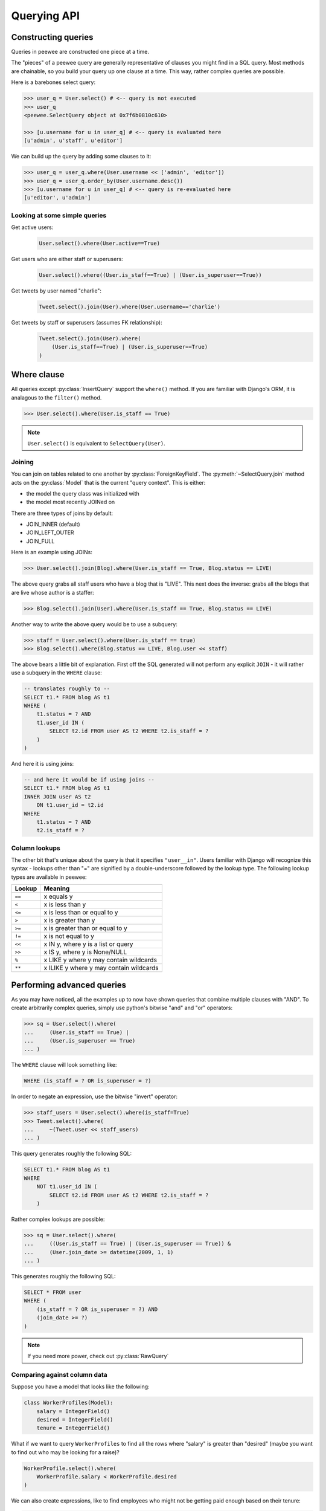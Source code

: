 .. _querying:

Querying API
============

Constructing queries
--------------------

Queries in peewee are constructed one piece at a time.

The "pieces" of a peewee query are generally representative of clauses you might
find in a SQL query.  Most methods are chainable, so you build your query up
one clause at a time.  This way, rather complex queries are possible.

Here is a barebones select query:

.. code-block:: python

    >>> user_q = User.select() # <-- query is not executed
    >>> user_q
    <peewee.SelectQuery object at 0x7f6b0810c610>

    >>> [u.username for u in user_q] # <-- query is evaluated here
    [u'admin', u'staff', u'editor']

We can build up the query by adding some clauses to it:

.. code-block:: python

    >>> user_q = user_q.where(User.username << ['admin', 'editor'])
    >>> user_q = user_q.order_by(User.username.desc())
    >>> [u.username for u in user_q] # <-- query is re-evaluated here
    [u'editor', u'admin']

.. _query_compare:

Looking at some simple queries
^^^^^^^^^^^^^^^^^^^^^^^^^^^^^^

Get active users:
    .. code-block:: python

        User.select().where(User.active==True)

Get users who are either staff or superusers:
    .. code-block:: python

        User.select().where((User.is_staff==True) | (User.is_superuser==True))

Get tweets by user named "charlie":
    .. code-block:: python

        Tweet.select().join(User).where(User.username=='charlie')

Get tweets by staff or superusers (assumes FK relationship):
    .. code-block:: python

        Tweet.select().join(User).where(
            (User.is_staff==True) | (User.is_superuser==True)
        )

.. _where_clause:

Where clause
------------

All queries except :py:class:`InsertQuery` support the ``where()`` method.  If you are
familiar with Django's ORM, it is analagous to the ``filter()`` method.

.. code-block:: python

    >>> User.select().where(User.is_staff == True)

.. note:: ``User.select()`` is equivalent to ``SelectQuery(User)``.

Joining
^^^^^^^

You can join on tables related to one another by :py:class:`ForeignKeyField`.  The :py:meth:`~SelectQuery.join`
method acts on the :py:class:`Model` that is the current "query context".
This is either:

* the model the query class was initialized with
* the model most recently JOINed on

There are three types of joins by default:

* JOIN_INNER (default)
* JOIN_LEFT_OUTER
* JOIN_FULL

Here is an example using JOINs:

.. code-block:: python

    >>> User.select().join(Blog).where(User.is_staff == True, Blog.status == LIVE)

The above query grabs all staff users who have a blog that is "LIVE".  This next does the
inverse: grabs all the blogs that are live whose author is a staffer:

.. code-block:: python

    >>> Blog.select().join(User).where(User.is_staff == True, Blog.status == LIVE)

Another way to write the above query would be to use a subquery:

.. code-block:: python

    >>> staff = User.select().where(User.is_staff == true)
    >>> Blog.select().where(Blog.status == LIVE, Blog.user << staff)

The above bears a little bit of explanation.  First off the SQL generated will
not perform any explicit ``JOIN`` - it will rather use a subquery in the ``WHERE``
clause:

.. code-block:: sql

    -- translates roughly to --
    SELECT t1.* FROM blog AS t1
    WHERE (
        t1.status = ? AND
        t1.user_id IN (
            SELECT t2.id FROM user AS t2 WHERE t2.is_staff = ?
        )
    )

And here it is using joins:

.. code-block:: sql

    -- and here it would be if using joins --
    SELECT t1.* FROM blog AS t1
    INNER JOIN user AS t2
        ON t1.user_id = t2.id
    WHERE
        t1.status = ? AND
        t2.is_staff = ?


Column lookups
^^^^^^^^^^^^^^

The other bit that's unique about the query is that it specifies ``"user__in"``.
Users familiar with Django will recognize this syntax - lookups other than "="
are signified by a double-underscore followed by the lookup type.  The following
lookup types are available in peewee:


================ =======================================
Lookup           Meaning
================ =======================================
``==``           x equals y
``<``            x is less than y
``<=``           x is less than or equal to y
``>``            x is greater than y
``>=``           x is greater than or equal to y
``!=``           x is not equal to y
``<<``           x IN y, where y is a list or query
``>>``           x IS y, where y is None/NULL
``%``            x LIKE y where y may contain wildcards
``**``           x ILIKE y where y may contain wildcards
================ =======================================


Performing advanced queries
---------------------------

As you may have noticed, all the examples up to now have shown queries that
combine multiple clauses with "AND".  To create arbitrarily complex queries,
simply use python's bitwise "and" and "or" operators:

.. code-block:: python

    >>> sq = User.select().where(
    ...     (User.is_staff == True) |
    ...     (User.is_superuser == True)
    ... )

The ``WHERE`` clause will look something like:

.. code-block:: sql

    WHERE (is_staff = ? OR is_superuser = ?)

In order to negate an expression, use the bitwise "invert" operator:

.. code-block:: python

    >>> staff_users = User.select().where(is_staff=True)
    >>> Tweet.select().where(
    ...     ~(Tweet.user << staff_users)
    ... )

This query generates roughly the following SQL:

.. code-block:: sql

    SELECT t1.* FROM blog AS t1
    WHERE
        NOT t1.user_id IN (
            SELECT t2.id FROM user AS t2 WHERE t2.is_staff = ?
        )

Rather complex lookups are possible:

.. code-block:: python

    >>> sq = User.select().where(
    ...     ((User.is_staff == True) | (User.is_superuser == True)) &
    ...     (User.join_date >= datetime(2009, 1, 1)
    ... )

This generates roughly the following SQL:

.. code-block:: sql

    SELECT * FROM user
    WHERE (
        (is_staff = ? OR is_superuser = ?) AND
        (join_date >= ?)
    )

.. note:: If you need more power, check out :py:class:`RawQuery`


Comparing against column data
^^^^^^^^^^^^^^^^^^^^^^^^^^^^^

Suppose you have a model that looks like the following:

.. code-block:: python

    class WorkerProfiles(Model):
        salary = IntegerField()
        desired = IntegerField()
        tenure = IntegerField()

What if we want to query ``WorkerProfiles`` to find all the rows where "salary" is greater
than "desired" (maybe you want to find out who may be looking for a raise)?


.. code-block:: python

    WorkerProfile.select().where(
        WorkerProfile.salary < WorkerProfile.desired
    )

We can also create expressions, like to find employees who might not be getting
paid enough based on their tenure:

.. code-block:: python

    WorkerProfile.select().where(
        WorkerProfile.salary < (WorkerProfile.tenure * 1000) + 40000
    )


Atomic updates
^^^^^^^^^^^^^^

The techniques shown above also work for updating data.  Suppose you
are counting pageviews in a special table:

.. code-block:: python

    PageView.update(count=PageView.count + 1).where(
        PageView.url == request.url
    )


The "fn" helper
^^^^^^^^^^^^^^^

.. py:class:: fn()

    A helper class that will convert arbitrary function calls to SQL function calls.

SQL provides a number of helper functions as a part of the language.  These functions
can be used to calculate counts and sums over rows, perform string manipulations,
do complex math, and more.  There are a lot of functions.

To express functions in peewee, use the :py:class:`fn` object.  The way it works is
anything to the right of the "dot" operator will be treated as a function.  You can
pass that function arbitrary parameters which can be other valid expressions.

For example:

.. _fn_examples:

============================================ ============================================
Peewee expression                            Equivalent SQL
============================================ ============================================
``fn.Count(Tweet.id).alias('count')``        ``Count(t1."id") AS count``
``fn.Lower(fn.Substr(User.username, 1, 1))`` ``Lower(Substr(t1."username", 1, 1))``
``fn.Rand().alias('random')``                ``Rand() AS random``
``fn.Stddev(Employee.salary).alias('sdv')``  ``Stddev(t1."salary") AS sdv``
============================================ ============================================

Functions can be used as any part of a query:

* select
* where
* group_by
* order_by
* having
* update query
* insert query


Aggregating records
^^^^^^^^^^^^^^^^^^^

Suppose you have some users and want to get a list of them along with the count
of tweets each has made.  First I will show you the shortcut:

.. code-block:: python

    query = User.select().annotate(Tweet)

This is equivalent to the following:

.. code-block:: python

    query = User.select(
        User, fn.Count(Tweet.id).alias('count')
    ).join(Tweet).group_by(User)

The resulting query will return ``User`` objects with all their normal attributes
plus an additional attribute 'count' which will contain the number of tweets.
By default it uses an inner join if the foreign key is not nullable, which means
users without tweets won't appear in the list.  To remedy this, manually specify
the type of join to include users with 0 tweets:

.. code-block:: python

    query = User.select().join(Tweet, JOIN_LEFT_OUTER).annotate(Tweet)

You can also specify a custom aggregator.  In the following query we will annotate
the users with the date of their most recent tweet:

.. code-block:: python

    query = User.select().annotate(Tweet, fn.Max(Tweet.created_date).alias('latest'))

Conversely, sometimes you want to perform an aggregate query that returns a
scalar value, like the "max id".  Queries like this can be executed by using
the :py:meth:`~SelectQuery.aggregate` method:

.. code-block:: python

    most_recent_tweet = Tweet.select().aggregate(fn.Max(Tweet.created_date))


SQL Functions
^^^^^^^^^^^^^

Arbitrary SQL functions can be expressed using the ``fn`` function.

Selecting users and counts of tweets:

.. code-block:: python

    >>> users = User.select(User, fn.Count(Tweet.id).alias('count')).join(Tweet).group_by(User)
    >>> for user in users:
    ...     print user.username, 'posted', user.count, 'tweets'


This functionality can also be used as part of the ``WHERE`` or ``HAVING`` clauses:

.. code-block:: python

    >>> a_users = User.select().where(fn.Lower(fn.Substr(User.username, 1, 1)) == 'a')
    >>> for user in a_users:
    ...    print user.username

    alpha
    Alton


Saving Queries by Selecting Related Models
^^^^^^^^^^^^^^^^^^^^^^^^^^^^^^^^^^^^^^^^^^

Returning to my favorite models, ``User`` and ``Tweet``, between which there is a
:py:class:`ForeignKeyField`, a common pattern might be to display a list of the
latest 10 tweets with some info about the user that posted them.  We can do
this pretty easily:

.. code-block:: python

    for tweet in Tweet.select().order_by(Tweet.created_date.desc()).limit(10):
        print '%s, posted on %s' % (tweet.message, tweet.user.username)

Looking at the query log, though, this will cause 11 queries:

* 1 query for the tweets
* 1 query for every related user (10 total)

This can be optimized into one query very easily, though:

.. code-block:: python

    tweets = Tweet.select(Tweet, User).join(User)
    for tweet in tweets.order_by(Tweet.created_date.desc()).limit(10):
        print '%s, posted on %s' % (tweet.message, tweet.user.username)

Will cause only one query that looks something like this:

.. code-block:: sql

    SELECT t1.id, t1.message, t1.user_id, t1.created_date, t2.id, t2.username
    FROM tweet AS t1
    INNER JOIN user AS t2
        ON t1.user_id = t2.id
    ORDER BY t1.created_date desc
    LIMIT 10

peewee will handle constructing the objects and you can access them as you would
normally.

.. note:: Note in the above example the call to ``.join(User)``

This works for following objects "up" the chain, i.e. following foreign key relationships.
The reverse is not true, however -- you cannot issue a single query and get all related
sub-objects, i.e. list users and prefetch all related tweets.  This *can* be done by
fetching all tweets (with related user data), then reconstructing the users in python, but
is not provided as part of peewee.  For a detailed discussion of working
around this, see the `discussion here <https://groups.google.com/forum/?fromgroups#!topic/peewee-orm/RLd2r-eKp7w>`_.


Speeding up simple select queries
^^^^^^^^^^^^^^^^^^^^^^^^^^^^^^^^^

Simple select queries can get a performance boost (especially when iterating over large
result sets) by calling :py:meth:`~SelectQuery.naive`.  This method simply patches all
attributes directly from the cursor onto the model.  For simple queries this should have
no noticeable impact.  The main difference is when multiple tables are queried, as in the
previous example:

.. code-block:: python

    # above example
    tweets = Tweet.select(Tweet, User).join(User)
    for tweet in tweets.order_by(Tweet.created_date.desc()).limit(10):
        print '%s, posted on %s' % (tweet.message, tweet.user.username)

And here is how you would do the same if using a naive query:

.. code-block:: python

    # very similar query to the above -- main difference is we're
    # aliasing the blog title to "blog_title"
    tweets = Tweet.select(Tweet, User.username).join(User).naive()
    for tweet in tweets.order_by(Tweet.created_date.desc()).limit(10):
        print '%s, posted on %s' % (tweet.message, tweet.username)


Query evaluation
----------------

In order to execute a query, it is *always* necessary to call the ``execute()``
method.

To get a better idea of how querying works let's look at some example queries
and their return values:

.. code-block:: python

    >>> dq = User.delete().where(User.active == False) # <-- returns a DeleteQuery
    >>> dq
    <peewee.DeleteQuery object at 0x7fc866ada4d0>
    >>> dq.execute() # <-- executes the query and returns number of rows deleted
    3

    >>> uq = User.update(active=True).where(User.id > 3) # <-- returns an UpdateQuery
    >>> uq
    <peewee.UpdateQuery object at 0x7fc865beff50>
    >>> uq.execute() # <-- executes the query and returns number of rows updated
    2

    >>> iq = User.insert(username='new user') # <-- returns an InsertQuery
    >>> iq
    <peewee.InsertQuery object at 0x7fc865beff10>
    >>> iq.execute() # <-- executes query and returns the new row's PK
    8

    >>> sq = User.select().where(User.active == True) # <-- returns a SelectQuery
    >>> sq
    <peewee.SelectQuery object at 0x7fc865b7a510>
    >>> qr = sq.execute() # <-- executes query and returns a QueryResultWrapper
    >>> qr
    <peewee.QueryResultWrapper object at 0x7fc865b7a6d0>
    >>> [u.id for u in qr]
    [1, 2, 3, 4, 7, 8]
    >>> [u.id for u in qr] # <-- re-iterating over qr does not re-execute query
    [1, 2, 3, 4, 7, 8]

    >>> [u.id for u in sq] # <-- as a shortcut, you can iterate directly over
    >>>                    #     a SelectQuery (which uses a QueryResultWrapper
    >>>                    #     behind-the-scenes)
    [1, 2, 3, 4, 7, 8]


.. note::
    Iterating over a :py:class:`SelectQuery` will cause it to be evaluated, but iterating
    over it multiple times will not result in the query being executed again.


QueryResultWrapper
------------------

As I hope the previous bit showed, ``Delete``, ``Insert`` and ``Update`` queries are all
pretty straightforward.  ``Select`` queries are a little bit tricky in that they
return a special object called a :py:class:`QueryResultWrapper`.  The sole purpose of this
class is to allow the results of a query to be iterated over efficiently.  In
general it should not need to be dealt with explicitly.

The preferred method of iterating over a result set is to iterate directly over
the :py:class:`SelectQuery`, allowing it to manage the :py:class:`QueryResultWrapper` internally.


SelectQuery
-----------

.. py:class:: SelectQuery

    By far the most complex of the 4 query classes available in
    peewee.  It supports ``JOIN`` operations on other tables, aggregation via ``GROUP BY`` and ``HAVING``
    clauses, ordering via ``ORDER BY``, and can be iterated and sliced to return only a subset of
    results.

    .. py:method:: __init__(model, *selection)

        :param model: a :py:class:`Model` class to perform query on
        :param selection: a list of models, fields, functions or expressions

        If no query is provided, it will default to all the fields of the given
        model.

        .. code-block:: python

            >>> sq = SelectQuery(User, User.id, User.username)
            >>> sq = SelectQuery(User,
            ...     User, fn.Count(Tweet.id).alias('count')
            ... ).join(Tweet).group_by(User)

    .. py:method:: where(*q_or_node)

        :param q_or_node: a list of expressions (:py:class:`Q` or :py:class:`Node` objects
        :rtype: a :py:class:`SelectQuery` instance

        .. code-block:: python

            >>> sq = SelectQuery(User).where(User.username == 'somebody')
            >>> sq = SelectQuery(Blog).where(
            ...     (User.username == 'somebody') |
            ...     (User.username == 'nobody')
            ... )

        .. note::

            :py:meth:`~SelectQuery.where` calls are chainable

    .. py:method:: join(model, join_type=None, on=None)

        :param model: the model to join on.  there must be a :py:class:`ForeignKeyField` between
            the current ``query context`` and the model passed in.
        :param join_type: allows the type of ``JOIN`` used to be specified explicitly,
            one of ``JOIN_INNER``, ``JOIN_LEFT_OUTER``, ``JOIN_FULL``
        :param on: if multiple foreign keys exist between two models, this parameter
            is the ForeignKeyField to join on.
        :rtype: a :py:class:`SelectQuery` instance

        Generate a ``JOIN`` clause from the current ``query context`` to the ``model`` passed
        in, and establishes ``model`` as the new ``query context``.

        >>> sq = SelectQuery(Tweet).join(User)
        >>> sq = SelectQuery(User).join(Relationship, on=Relationship.to_user)

    .. py:method:: group_by(*clauses)

        :param clauses: either a list of model classes or field names
        :rtype: :py:class:`SelectQuery`

        .. code-block:: python

            >>> # get a list of blogs with the count of entries each has
            >>> sq = User.select(
            ...     User, fn.Count(Tweet.id).alias('count')
            ... ).join(Tweet).group_by(User)

    .. py:method:: having(*q_or_node)

        :param q_or_node: a list of expressions (:py:class:`Q` or :py:class:`Node` objects
        :rtype: :py:class:`SelectQuery`

        .. code-block:: python

            >>> sq = User.select(
            ...     User, fn.Count(Tweet.id).alias('count')
            ... ).join(Tweet).group_by(User).having(fn.Count(Tweet.id) > 10)

    .. py:method:: order_by(*clauses)

        :param clauses: a list of fields or calls to ``field.[asc|desc]()``
        :rtype: :py:class:`SelectQuery`

        example:

        .. code-block:: python

            >>> User.select().order_by(User.username)
            >>> Tweet.select().order_by(Tweet.created_date.desc())
            >>> Tweet.select().join(User).order_by(
            ...     User.username, Tweet.created_date.desc()
            ... )

    .. py:method:: paginate(page_num, paginate_by=20)

        :param page_num: a 1-based page number to use for paginating results
        :param paginate_by: number of results to return per-page
        :rtype: :py:class:`SelectQuery`

        applies a ``LIMIT`` and ``OFFSET`` to the query.

        .. code-block:: python

            >>> User.select().order_by(User.username).paginate(3, 20) # <-- get users 41-60

    .. py:method:: limit(num)

        :param int num: limit results to ``num`` rows

    .. py:method:: offset(num)

        :param int num: offset results by ``num`` rows

    .. py:method:: count()

        :rtype: an integer representing the number of rows in the current query

        >>> sq = SelectQuery(Tweet)
        >>> sq.count()
        45 # <-- number of tweets
        >>> sq.where(Tweet.status == DELETED)
        >>> sq.count()
        3 # <-- number of tweets that are marked as deleted

    .. py:method:: get()

        :rtype: :py:class:`Model` instance or raises ``DoesNotExist`` exception

        Get a single row from the database that matches the given query.  Raises a
        ``<model-class>.DoesNotExist`` if no rows are returned:

        .. code-block:: python

            >>> active = User.select().where(User.active == True)
            >>> try:
            ...     user = active.where(User.username == username).get()
            ... except User.DoesNotExist:
            ...     user = None

        This method is also exposed via the :py:class:`Model` api, in which case it
        accepts arguments that are translated to the where clause:

            >>> user = User.get(User.active == True, User.username == username)

    .. py:method:: exists()

        :rtype: boolean whether the current query will return any rows.  uses an
            optimized lookup, so use this rather than :py:meth:`~SelectQuery.get`.

        .. code-block:: python

            >>> sq = User.select().where(User.active == True)
            >>> if sq.where(User.username==username, User.password==password).exists():
            ...     authenticated = True

    .. py:method:: annotate(related_model, aggregation=None)

        :param related_model: related :py:class:`Model` on which to perform aggregation,
            must be linked by :py:class:`ForeignKeyField`.
        :param aggregation: the type of aggregation to use, e.g. ``fn.Count(Tweet.id).alias('count')``
        :rtype: :py:class:`SelectQuery`

        Annotate a query with an aggregation performed on a related model, for example,
        "get a list of users with the number of tweets for each"::

            >>> User.select().annotate(Tweet)

        if ``aggregation`` is None, it will default to ``fn.Count(related_model.id).alias('count')``
        but can be anything::

            >>> user_latest = User.select().annotate(Tweet, fn.Max(Tweet.created_date).alias('latest'))

        .. note::

            If the ``ForeignKeyField`` is ``nullable``, then a ``LEFT OUTER`` join
            may need to be used::

                >>> User.select().join(Tweet, JOIN_LEFT_OUTER).annotate(Tweet)

    .. py:method:: aggregate(aggregation)

        :param aggregation: a function specifying what aggregation to perform, for
          example ``fn.Max(Tweet.created_date)``.

        Method to look at an aggregate of rows using a given function and
        return a scalar value, such as the count of all rows or the average
        value of a particular column.

    .. py:method:: for_update([for_update=True])

        :rtype: :py:class:`SelectQuery`

        indicates that this query should lock rows for update

    .. py:method:: distinct()

        :rtype: :py:class:`SelectQuery`

        indicates that this query should only return distinct rows.  results in a
        ``SELECT DISTINCT`` query.

    .. py:method:: naive()

        :rtype: :py:class:`SelectQuery`

        indicates that this query should only attempt to reconstruct a single model
        instance for every row returned by the cursor.  if multiple tables were queried,
        the columns returned are patched directly onto the single model instance.

        .. note::

            this can provide a significant speed improvement when doing simple
            iteration over a large result set.

    .. py:method:: switch(model)

        :param model: model to switch the ``query context`` to.
        :rtype: a :py:class:`SelectQuery` instance

        Switches the ``query context`` to the given model.  Raises an exception if the
        model has not been selected or joined on previously.  The following example
        selects from blog and joins on both entry and user::

        >>> sq = SelectQuery(Blog).join(Entry).switch(Blog).join(User)

    .. py:method:: filter(*args, **kwargs)

        :param args: a list of :py:class:`DQ` or :py:class:`Node` objects
        :param kwargs: a mapping of column + lookup to value, e.g. "age__gt=55"
        :rtype: :py:class:`SelectQuery` with appropriate ``WHERE`` clauses

        Provides a django-like syntax for building a query. The key difference
        between :py:meth:`~Model.filter` and :py:meth:`SelectQuery.where`
        is that :py:meth:`~Model.filter` supports traversing joins using
        django's "double-underscore" syntax:

        .. code-block:: python

            >>> sq = Entry.filter(blog__title='Some Blog')

        This method is chainable::

            >>> base_q = User.filter(active=True)
            >>> some_user = base_q.filter(username='charlie')

        .. note:: this method is provided for compatibility with peewee 1.

    .. py:method:: execute()

        :rtype: :py:class:`QueryResultWrapper`

        Executes the query and returns a :py:class:`QueryResultWrapper` for iterating over
        the result set.  The results are managed internally by the query and whenever
        a clause is added that would possibly alter the result set, the query is
        marked for re-execution.

    .. py:method:: __iter__()

        Executes the query:

        .. code-block:: python

            >>> for user in User.select().where(User.active == True):
            ...     print user.username


UpdateQuery
-----------

.. py:class:: UpdateQuery

    Used for updating rows in the database.

    .. py:method:: __init__(model, **kwargs)

        :param model: :py:class:`Model` class on which to perform update
        :param kwargs: mapping of field/value pairs containing columns and values to update

        .. code-block:: python

            >>> uq = UpdateQuery(User, active=False).where(User.registration_expired==True)
            >>> uq.execute() # run the query

        .. code-block:: python

            >>> atomic_update = UpdateQuery(User, message_count=User.message_count + 1).where(User.id == 3)
            >>> atomic_update.execute() # run the query

    .. py:method:: where(*args, **kwargs)

        Same as :py:meth:`SelectQuery.where`

    .. py:method:: execute()

        :rtype: Number of rows updated

        Performs the query


DeleteQuery
-----------

.. py:class:: DeleteQuery

    Deletes rows of the given model.

    .. note::
        It will *not* traverse foreign keys or ensure that constraints are obeyed, so use it with care.

    .. py:method:: __init__(model)

        creates a ``DeleteQuery`` instance for the given model:

        .. code-block:: python

            >>> dq = DeleteQuery(User).where(User.active==False)

    .. py:method:: where(*args, **kwargs)

        Same as :py:meth:`SelectQuery.where`

    .. py:method:: execute()

        :rtype: Number of rows deleted

        Performs the query


InsertQuery
-----------

.. py:class:: InsertQuery

    Creates a new row for the given model.

    .. py:method:: __init__(model, **kwargs)

        creates an ``InsertQuery`` instance for the given model where kwargs is a
        dictionary of field name to value:

        .. code-block:: python

            >>> iq = InsertQuery(User, username='admin', password='test', active=True)
            >>> iq.execute() # <--- insert new row

    .. py:method:: execute()

        :rtype: primary key of the new row

        Performs the query


RawQuery
--------

.. py:class:: RawQuery

    Allows execution of an arbitrary query and returns instances
    of the model via a :py:class:`QueryResultsWrapper`.

    .. py:method:: __init__(model, query, *params)

        creates a ``RawQuery`` instance for the given model which, when executed,
        will run the given query with the given parameters and return model instances::

            >>> rq = RawQuery(User, 'SELECT * FROM users WHERE username = ?', 'admin')
            >>> for obj in rq.execute():
            ...     print obj
            <User: admin>

    .. py:method:: execute()

        :rtype: a :py:class:`QueryResultWrapper` for iterating over the result set.  The results are instances of the given model.

        Performs the query
